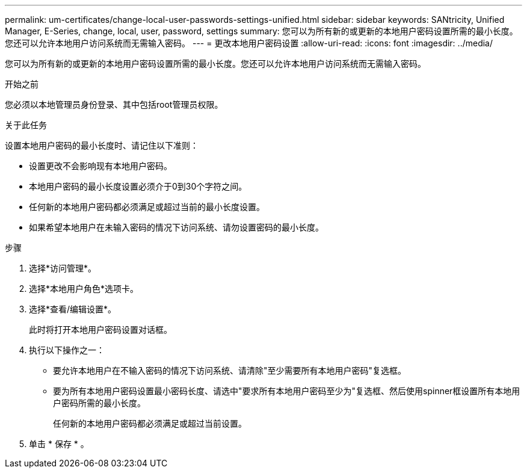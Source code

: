 ---
permalink: um-certificates/change-local-user-passwords-settings-unified.html 
sidebar: sidebar 
keywords: SANtricity, Unified Manager, E-Series, change, local, user, password, settings 
summary: 您可以为所有新的或更新的本地用户密码设置所需的最小长度。您还可以允许本地用户访问系统而无需输入密码。 
---
= 更改本地用户密码设置
:allow-uri-read: 
:icons: font
:imagesdir: ../media/


[role="lead"]
您可以为所有新的或更新的本地用户密码设置所需的最小长度。您还可以允许本地用户访问系统而无需输入密码。

.开始之前
您必须以本地管理员身份登录、其中包括root管理员权限。

.关于此任务
设置本地用户密码的最小长度时、请记住以下准则：

* 设置更改不会影响现有本地用户密码。
* 本地用户密码的最小长度设置必须介于0到30个字符之间。
* 任何新的本地用户密码都必须满足或超过当前的最小长度设置。
* 如果希望本地用户在未输入密码的情况下访问系统、请勿设置密码的最小长度。


.步骤
. 选择*访问管理*。
. 选择*本地用户角色*选项卡。
. 选择*查看/编辑设置*。
+
此时将打开本地用户密码设置对话框。

. 执行以下操作之一：
+
** 要允许本地用户在不输入密码的情况下访问系统、请清除"至少需要所有本地用户密码"复选框。
** 要为所有本地用户密码设置最小密码长度、请选中"要求所有本地用户密码至少为"复选框、然后使用spinner框设置所有本地用户密码所需的最小长度。
+
任何新的本地用户密码都必须满足或超过当前设置。



. 单击 * 保存 * 。

